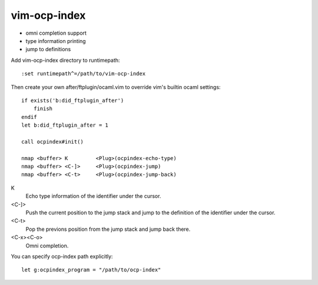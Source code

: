 =============
vim-ocp-index
=============

* omni completion support
* type information printing
* jump to definitions

Add vim-ocp-index directory to runtimepath::

  :set runtimepath^=/path/to/vim-ocp-index

Then create your own after/ftplugin/ocaml.vim to override vim's
builtin ocaml settings::

  if exists('b:did_ftplugin_after')
      finish
  endif
  let b:did_ftplugin_after = 1

  call ocpindex#init()

  nmap <buffer> K         <Plug>(ocpindex-echo-type)
  nmap <buffer> <C-]>     <Plug>(ocpindex-jump)
  nmap <buffer> <C-t>     <Plug>(ocpindex-jump-back)

K
    Echo type information of the identifier under the cursor.

<C-]>
    Push the current position to the jump stack and jump to the
    definition of the identifier under the cursor.

<C-t>
    Pop the previons position from the jump stack and jump back there.

<C-x><C-o>
    Omni completion.

You can specify ocp-index path explicitly::

    let g:ocpindex_program = "/path/to/ocp-index"

